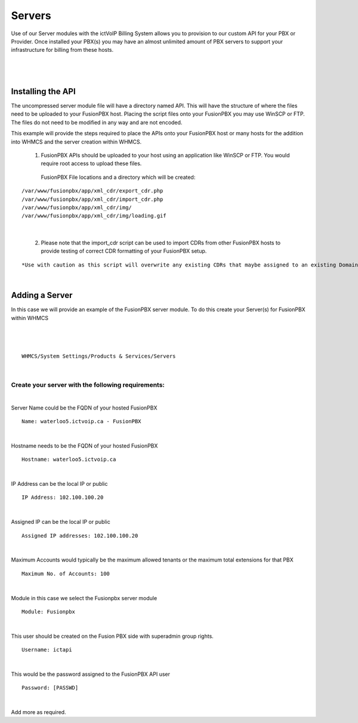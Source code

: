 *********
Servers
*********

Use of our Server modules with the ictVoIP Billing System allows you to provision to our custom API for your PBX or Provider. Once installed your PBX(s) you may have an almost unlimited amount of PBX servers to support your infrastructure for billing from these hosts.

|

 .. image:: ../_static/images/admin/servers1.png
        :scale: 50%
        :align: center
        :alt: Adding a new Provider or PBX
        
|

Installing the API
*******************

The uncompressed server module file will have a directory named API. This will have the structure of where the files need to be uploaded to your FusionPBX host. 
Placing the script files onto your FusionPBX you may use WinSCP or FTP. The files do not need to be modified in any way and are not encoded. 

This example will provide the steps required to place the APIs onto your FusionPBX host or many hosts for the addition into WHMCS and the server creation within WHMCS.

  1) FusionPBX APIs should be uploaded to your host using an application like WinSCP or FTP. You would require root access to upload these files.  
  
    FusionPBX File locations and a directory which will be created:

::

    /var/www/fusionpbx/app/xml_cdr/export_cdr.php
    /var/www/fusionpbx/app/xml_cdr/import_cdr.php  
    /var/www/fusionpbx/app/xml_cdr/img/
    /var/www/fusionpbx/app/xml_cdr/img/loading.gif

|


  2) Please note that the import_cdr script can be used to import CDRs from other FusionPBX hosts to provide testing of correct CDR formatting of your FusionPBX setup. 
  
::   

*Use with caution as this script will overwrite any existing CDRs that maybe assigned to an existing Domain/Tenant.*
   
|


Adding a Server
****************

In this case we will provide an example of the FusionPBX server module. To do this create your Server(s) for FusionPBX within WHMCS

|

 .. image:: ../_static/images/admin/server_edit.png
        :scale: 50%
        :align: center
        :alt: Adding a new Provider or PBX
        
|

::

 WHMCS/System Settings/Products & Services/Servers

|

Create your server with the following requirements:
####################################################

|

Server Name could be the FQDN of your hosted FusionPBX
::

 Name: waterloo5.ictvoip.ca - FusionPBX
|

Hostname needs to be the FQDN of your hosted FusionPBX
::

 Hostname: waterloo5.ictvoip.ca

|

IP Address can be the local IP or public
::

 IP Address: 102.100.100.20

|

Assigned IP can be the local IP or public
::

 Assigned IP addresses: 102.100.100.20

|

Maximum Accounts would typically be the maximum allowed tenants or the maximum total extensions for that PBX
::

 Maximum No. of Accounts: 100

|

Module in this case we select the Fusionpbx server module
::

 Module: Fusionpbx

|

This user should be created on the Fusion PBX side with superadmin group rights.
::

 Username: ictapi

|

This would be the password assigned to the FusionPBX API user
::

 Password: [PASSWD] 

|


Add more as required.


